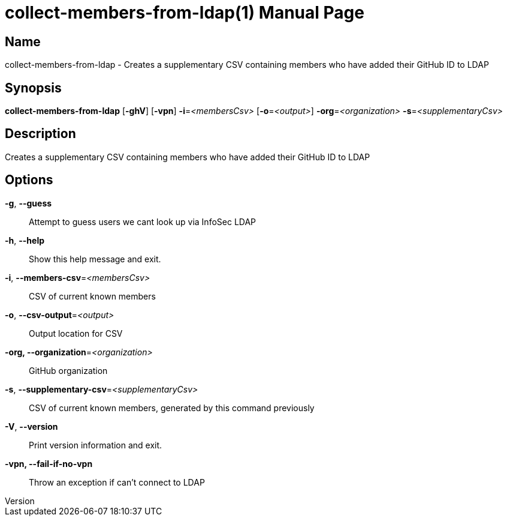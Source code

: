 // tag::picocli-generated-full-manpage[]
// tag::picocli-generated-man-section-header[]
:doctype: manpage
:revnumber: 
:manmanual: Collect-members-from-ldap Manual
:mansource: 
:man-linkstyle: pass:[blue R < >]
= collect-members-from-ldap(1)

// end::picocli-generated-man-section-header[]

// tag::picocli-generated-man-section-name[]
== Name

collect-members-from-ldap - Creates a supplementary CSV containing members who have added their GitHub ID to LDAP

// end::picocli-generated-man-section-name[]

// tag::picocli-generated-man-section-synopsis[]
== Synopsis

*collect-members-from-ldap* [*-ghV*] [*-vpn*] *-i*=_<membersCsv>_ [*-o*=_<output>_]
                          *-org*=_<organization>_ *-s*=_<supplementaryCsv>_

// end::picocli-generated-man-section-synopsis[]

// tag::picocli-generated-man-section-description[]
== Description

Creates a supplementary CSV containing members who have added their GitHub ID to LDAP

// end::picocli-generated-man-section-description[]

// tag::picocli-generated-man-section-options[]
== Options

*-g*, *--guess*::
  Attempt to guess users we cant look up via InfoSec LDAP

*-h*, *--help*::
  Show this help message and exit.

*-i*, *--members-csv*=_<membersCsv>_::
  CSV of current known members

*-o*, *--csv-output*=_<output>_::
  Output location for CSV

*-org, --organization*=_<organization>_::
  GitHub organization

*-s*, *--supplementary-csv*=_<supplementaryCsv>_::
  CSV of current known members, generated by this command previously

*-V*, *--version*::
  Print version information and exit.

*-vpn, --fail-if-no-vpn*::
  Throw an exception if can't connect to LDAP

// end::picocli-generated-man-section-options[]

// tag::picocli-generated-man-section-arguments[]
// end::picocli-generated-man-section-arguments[]

// tag::picocli-generated-man-section-commands[]
// end::picocli-generated-man-section-commands[]

// tag::picocli-generated-man-section-exit-status[]
// end::picocli-generated-man-section-exit-status[]

// tag::picocli-generated-man-section-footer[]
// end::picocli-generated-man-section-footer[]

// end::picocli-generated-full-manpage[]
